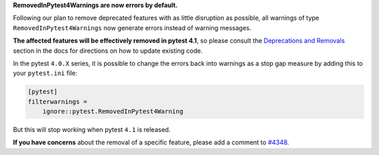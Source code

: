 **RemovedInPytest4Warnings are now errors by default.**

Following our plan to remove deprecated features with as little disruption as
possible, all warnings of type ``RemovedInPytest4Warnings`` now generate errors
instead of warning messages.

**The affected features will be effectively removed in pytest 4.1**, so please consult the
`Deprecations and Removals <https://docs.pytest.org/en/latest/deprecations.html>`__
section in the docs for directions on how to update existing code.

In the pytest ``4.0.X`` series, it is possible to change the errors back into warnings as a stop
gap measure by adding this to your ``pytest.ini`` file:

.. code-block:: ini

    [pytest]
    filterwarnings =
        ignore::pytest.RemovedInPytest4Warning

But this will stop working when pytest ``4.1`` is released.

**If you have concerns** about the removal of a specific feature, please add a
comment to `#4348 <https://github.com/pytest-dev/pytest/issues/4348>`__.
